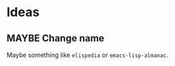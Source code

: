 
* Ideas

** MAYBE Change name
:LOGBOOK:
-  State "MAYBE"      from              [2018-06-02 Sat 22:55]
:END:

Maybe something like =elispedia= or =emacs-lisp-almanac=.

